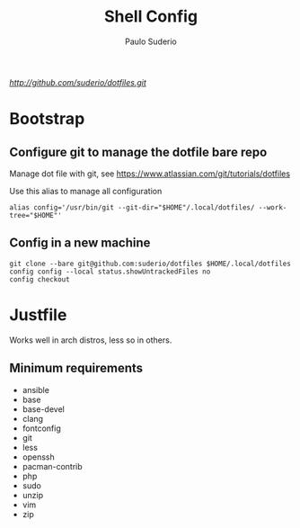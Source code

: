 #+TITLE: Shell Config
#+AUTHOR: Paulo Suderio

[[Dotfiles][http://github.com/suderio/dotfiles.git]]

* Bootstrap

** Configure git to manage the dotfile bare repo

Manage dot file with git, see https://www.atlassian.com/git/tutorials/dotfiles

Use this alias to manage all configuration

#+begin_src shell
alias config='/usr/bin/git --git-dir="$HOME"/.local/dotfiles/ --work-tree="$HOME"'
#+end_src

** Config in a new machine

#+begin_src shell
git clone --bare git@github.com:suderio/dotfiles $HOME/.local/dotfiles
config config --local status.showUntrackedFiles no
config checkout
#+end_src

* Justfile
Works well in arch distros, less so in others.
** Minimum requirements
- ansible
- base
- base-devel
- clang
- fontconfig
- git
- less
- openssh
- pacman-contrib
- php
- sudo
- unzip
- vim
- zip

